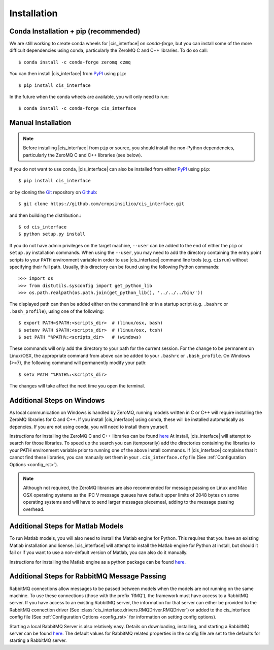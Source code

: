 .. _install_rst:

############
Installation
############

Conda Installation + pip (recommended)
--------------------------------------

We are still working to create conda wheels for |cis_interface| on 
`conda-forge`, but you can install some of the more difficult dependencies 
using conda, particularly the ZeroMQ C and C++ libraries. To do so call::

  $ conda install -c conda-forge zeromq czmq

You can then install |cis_interface| from 
`PyPI <https://pypi.org/project/cis_interface/>`_ using ``pip``::

  $ pip install cis_interface

.. There are conda wheels available for |cis_interface| on 
   `conda-forge <>`_. You can install |cis_interface| by calling::
   $ conda install -c conda-forge cis_interface
   from your terminal prompt (or Anaconda prompt on Windows). This will 
   install |cis_interface| and all of its dependencies in your active
   conda environment.

In the future when the conda wheels are available, you will only need to 
run::

  $ conda install -c conda-forge cis_interface


Manual Installation
-------------------

.. note::
   Before installing |cis_interface| from ``pip`` or source, you 
   should install the non-Python dependencies, particularly the
   ZeroMQ C and C++ libraries (see below).

If you do not want to use conda, |cis_interface| can also be installed 
from either `PyPI <https://pypi.org/project/cis_interface/>`_ 
using ``pip``::

  $ pip install cis_interface

or by cloning the `Git <https://git-scm.com/>`_ repository on
`Github <https://github.com/cropsinsilico/cis_interface>`_::

  $ git clone https://github.com/cropsinsilico/cis_interface.git

and then building the distribution.::

  $ cd cis_interface
  $ python setup.py install

If you do not have admin privileges on the target machine, ``--user`` can be
added to the end of either the ``pip`` or ``setup.py`` installation commands.
When using the ``--user``, you may need to add the directory containing the 
entry point scripts to your ``PATH`` environment variable in order to use 
|cis_interface| command line tools (e.g. ``cisrun``) without specifying 
their full path. Usually, this directory can be found using the following
Python commands::

  >>> import os
  >>> from distutils.sysconfig import get_python_lib
  >>> os.path.realpath(os.path.join(get_python_lib(), '../../../bin/'))

The displayed path can then be added either on the command link or in a startup
script (e.g. ``.bashrc`` or ``.bash_profile``), using one of the following::

  $ export PATH=$PATH:<scripts_dir>  # (linux/osx, bash)
  $ setenv PATH $PATH:<scripts_dir>  # (linux/osx, tcsh)
  $ set PATH "%PATH%:<scripts_dir>   # (windows)

These commands will only add the directory to your path for the current 
session. For the change to be permanent on Linux/OSX, the appropriate command 
from above can be added to your ``.bashrc`` or ``.bash_profile``. On 
Windows (>=7), the following command will permanently modify your path::

  $ setx PATH "%PATH%:<scripts_dir>

The changes will take affect the next time you open the terminal.
  

Additional Steps on Windows
---------------------------

As local communication on Windows is handled by ZeroMQ, running models written
in C or C++ will require installing the ZeroMQ libraries for C and C++. 
If you install |cis_interface| using conda, these will be installed 
automatically as depencies. If you are not using conda, you will need to 
install them yourself.

Instructions for installing the ZeroMQ C and C++ libraries can be found
`here <https://github.com/zeromq/czmq#building-and-installing>`_
At install, |cis_interface| will attempt to search for those libraries.
To speed up the search you can (temporarily) add the directories 
containing the libraries to your PATH environment variable prior to 
running one of the above install commands. If |cis_interface| complains
that it cannot find these libraries, you can manually set them in your
``.cis_interface.cfg`` file (See :ref:`Configuration Options <config_rst>`).

.. note::
   Although not required, the ZeroMQ libraries are also recommended for message 
   passing on Linux and Mac OSX operating systems as the IPC V message queues 
   have default upper limits of 2048 bytes on some operating systems and will 
   have to send larger messages piecemeal, adding to the message passing 
   overhead.


Additional Steps for Matlab Models
----------------------------------

To run Matlab models, you will also need to install the Matlab engine for 
Python. This requires that you have an existing Matlab installation and license.
|cis_interface| will attempt to install the Matlab engine for Python at
install, but should it fail or if you want to use a non-default version of Matlab,
you can also do it manually.

Instructions for installing the Matlab engine as a python package can be found
`here <https://www.mathworks.com/help/matlab/matlab_external/install-the-matlab-engine-for-python.html>`_.


Additional Steps for RabbitMQ Message Passing
---------------------------------------------

RabbitMQ connections allow messages to be passed between models when the
models are not running on the same machine. To use these connections
(those with the prefix 'RMQ'), the framework must have access to a
RabbitMQ server. If you have access to an existing RabbitMQ server,
the information for that server can either be provided to the
RabbitMQ connection driver
(See :class:`cis_interface.drivers.RMQDriver.RMQDriver`) or added
to the cis_interface config file (See
:ref:`Configuration Options <config_rst>` for information on setting
config options).

Starting a local RabbitMQ Server is also relatively easy. Details on
downloading, installing, and starting a RabbitMQ server can be found
`here <https://www.rabbitmq.com/download.html>`_. The default values
for RabbitMQ related properties in the config file are set to the defaults
for starting a RabbitMQ server.
